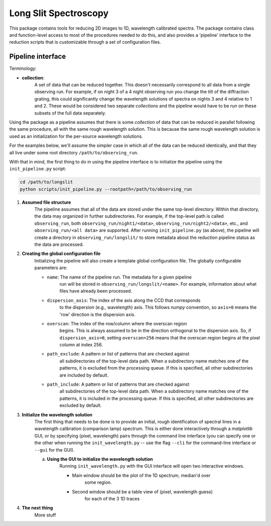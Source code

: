 .. |br| raw:: html

   <br />

######################
Long Slit Spectroscopy
######################

This package contains tools for reducing 2D images to 1D, wavelength
calibrated spectra. The package contains class and function-level access
to most of the procedures needed to do this, and also provides a 'pipeline'
interface to the reduction scripts that is customizable through a set of
configuration files.

==================
Pipeline interface
==================

Terminology:

* **collection**:
    A set of data that can be reduced together. This doesn't necessarily
    correspond to all data from a single observing run. For example, if on night
    3 of a 4 night observing run you change the tilt of the diffraction grating,
    this could significantly change the wavelength solutions of spectra on
    nights 3 and 4 relative to 1 and 2. These would be considered two separate
    *collections* and the pipeline would have to be run on these subsets of the
    full data separately.

Using the package as a pipeline assumes that there is some *collection* of
data that can be reduced in parallel following the same procedure, all with
the same rough wavelength solution. This is because the same rough wavelength
solution is used as an initialization for the per-source wavelength solutions.

For the examples below, we'll assume the simpler case in which all of the data
can be reduced identically, and that they all live under some root directory
``/path/to/observing_run``.

With that in mind, the first thing to do in using the pipeline interface is to
initialize the pipeline using the ``init_pipeline.py`` script:

.. code-block:: bash

    cd /path/to/longslit
    python scripts/init_pipeline.py --rootpath=/path/to/observing_run

#. **Assumed file structure**
    The pipeline assumes that all of the data are stored under the same
    top-level directory. Within that directory, the data may organized in
    further subdirectories. For example, if the top-level path is called
    ``observing_run``, both ``observing_run/night1/<data>``,
    ``observing_run/night2/<data>``, etc., and ``observing_run/<all data>``
    are supported. After running ``init_pipeline.py`` (as above), the pipeline
    will create a directory in ``observing_run/longslit/`` to store metadata
    about the reduction pipeline status as the data are processed.

#. **Creating the global configuration file**
    Initializing the pipeline will also create a template global configuration
    file. The globally configurable parameters are:

    * ``name``: The name of the pipeline run. The metadata for a given pipeline
        run will be stored in ``observing_run/longslit/<name>``. For example,
        information about what files have already been processed.
    * ``dispersion_axis``: The index of the axis along the CCD that corresponds
        to the dispersion (e.g., wavelength) axis. This follows `numpy`
        convention, so ``axis=0`` means the 'row' direction is the dispersion
        axis.
    * ``overscan``: The index of the row/column where the overscan region
        begins. This is always assumed to be in the direction orthogonal to the
        dispersion axis. So, if ``dispersion_axis=0``, setting ``overscan=256``
        means that the overscan region begins at the pixel column at index 256.
    * ``path_exclude``: A pattern or list of patterns that are checked against
        all subdirectories of the top-level data path. When a subdirectory name
        matches one of the patterns, it is excluded from the processing queue.
        If this is specified, all other subdirectories are included by default.
    * ``path_include``: A pattern or list of patterns that are checked against
        all subdirectories of the top-level data path. When a subdirectory name
        matches one of the patterns, it is included in the processing queue.
        If this is specified, all other subdirectories are excluded by default.

#. **Initialize the wavelength solution**
    The first thing that needs to be done is to provide an initial, rough
    identification of spectral lines in a wavelength calibration (comparison
    lamp) spectrum. This is either done interactively through a `matplotlib`
    GUI, or by specifying (pixel, wavelength) pairs through the command line
    interface (you can specify one or the other when running the
    ``init_wavelength.py`` -- use the flag ``--cli`` for the command-line
    interface or ``--gui`` for the GUI).

    a. **Using the GUI to initialize the wavelength solution**
        Running ``init_wavelength.py`` with the GUI interface will open two
        interactive windows.

        - Main window should be the plot of the 1D spectrum, median'd over
            some region.
        - Second window should be a table view of (pixel, wavelength guess)
            for each of the 3 1D traces

#. **The next thing**
    More stuff
